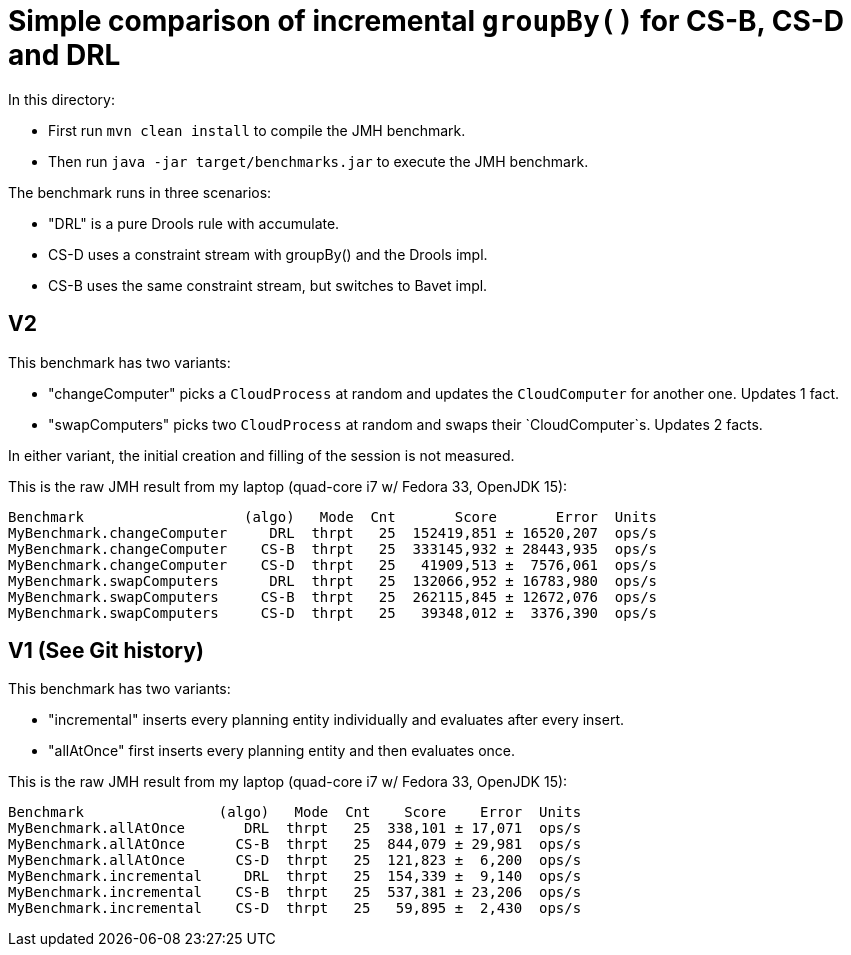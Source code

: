 # Simple comparison of incremental `groupBy()` for CS-B, CS-D and DRL

In this directory:

* First run `mvn clean install` to compile the JMH benchmark.
* Then run `java -jar target/benchmarks.jar` to execute the JMH benchmark.

The benchmark runs in three scenarios:

* "DRL" is a pure Drools rule with accumulate.
* CS-D uses a constraint stream with groupBy() and the Drools impl.
* CS-B uses the same constraint stream, but switches to Bavet impl.

== V2

This benchmark has two variants:

* "changeComputer" picks a `CloudProcess` at random and updates the `CloudComputer` for another one. Updates 1 fact.
* "swapComputers" picks two `CloudProcess` at random and swaps their `CloudComputer`s. Updates 2 facts.

In either variant, the initial creation and filling of the session is not measured.

This is the raw JMH result from my laptop (quad-core i7 w/ Fedora 33, OpenJDK 15):

  Benchmark                   (algo)   Mode  Cnt       Score       Error  Units
  MyBenchmark.changeComputer     DRL  thrpt   25  152419,851 ± 16520,207  ops/s
  MyBenchmark.changeComputer    CS-B  thrpt   25  333145,932 ± 28443,935  ops/s
  MyBenchmark.changeComputer    CS-D  thrpt   25   41909,513 ±  7576,061  ops/s
  MyBenchmark.swapComputers      DRL  thrpt   25  132066,952 ± 16783,980  ops/s
  MyBenchmark.swapComputers     CS-B  thrpt   25  262115,845 ± 12672,076  ops/s
  MyBenchmark.swapComputers     CS-D  thrpt   25   39348,012 ±  3376,390  ops/s

== V1 (See Git history)

This benchmark has two variants:

* "incremental" inserts every planning entity individually and evaluates after every insert.
* "allAtOnce" first inserts every planning entity and then evaluates once.

This is the raw JMH result from my laptop (quad-core i7 w/ Fedora 33, OpenJDK 15):

  Benchmark                (algo)   Mode  Cnt    Score    Error  Units
  MyBenchmark.allAtOnce       DRL  thrpt   25  338,101 ± 17,071  ops/s
  MyBenchmark.allAtOnce      CS-B  thrpt   25  844,079 ± 29,981  ops/s
  MyBenchmark.allAtOnce      CS-D  thrpt   25  121,823 ±  6,200  ops/s
  MyBenchmark.incremental     DRL  thrpt   25  154,339 ±  9,140  ops/s
  MyBenchmark.incremental    CS-B  thrpt   25  537,381 ± 23,206  ops/s
  MyBenchmark.incremental    CS-D  thrpt   25   59,895 ±  2,430  ops/s
